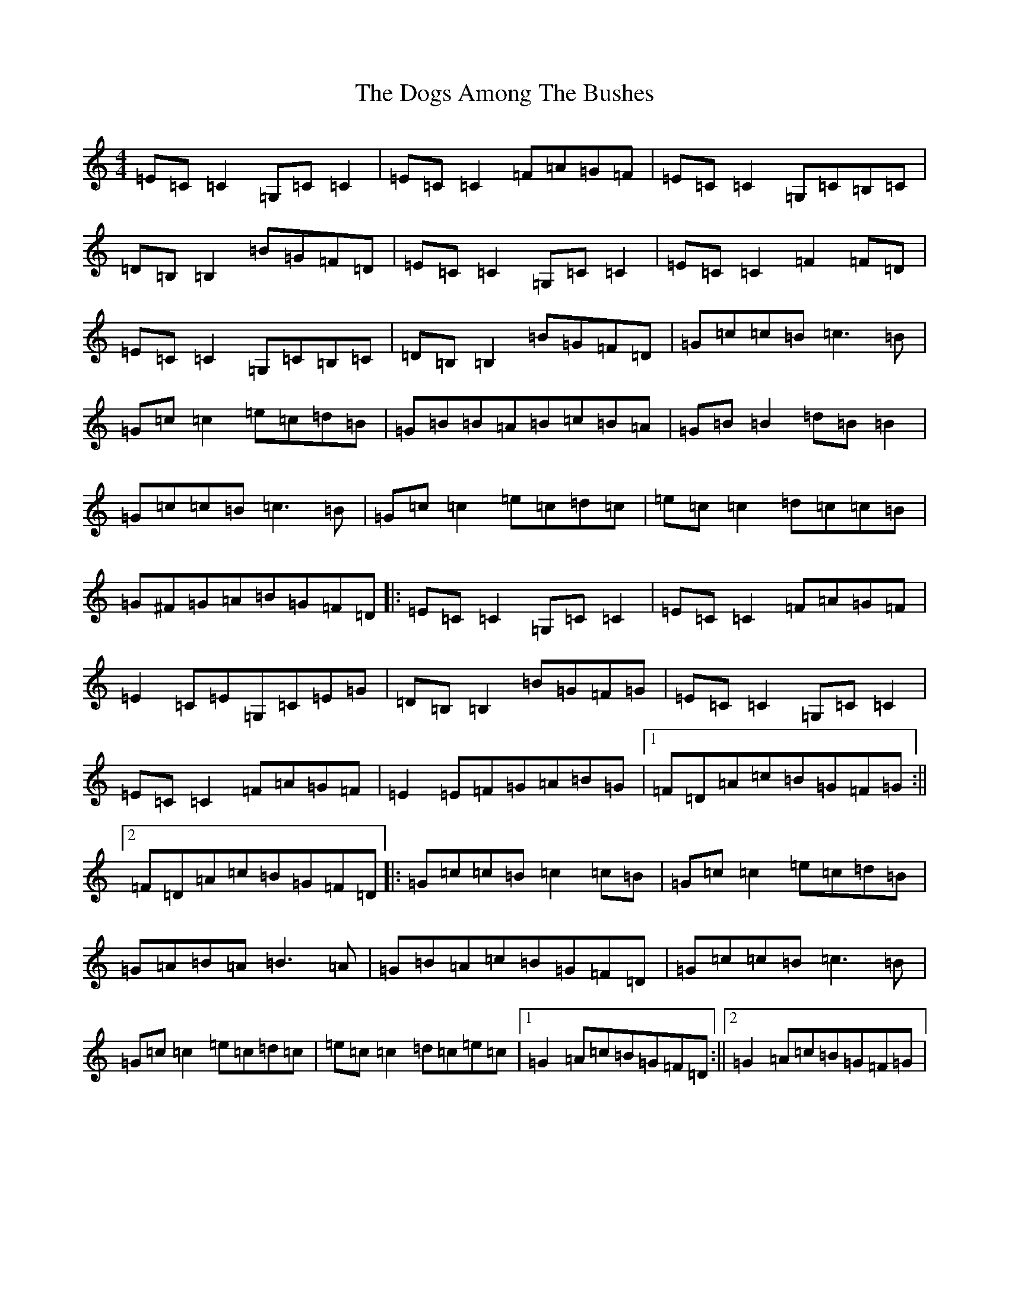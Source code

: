 X: 5331
T: Dogs Among The Bushes, The
S: https://thesession.org/tunes/595#setting595
Z: G Major
R: reel
M:4/4
L:1/8
K: C Major
=E=C=C2=G,=C=C2|=E=C=C2=F=A=G=F|=E=C=C2=G,=C=B,=C|=D=B,=B,2=B=G=F=D|=E=C=C2=G,=C=C2|=E=C=C2=F2=F=D|=E=C=C2=G,=C=B,=C|=D=B,=B,2=B=G=F=D|=G=c=c=B=c3=B|=G=c=c2=e=c=d=B|=G=B=B=A=B=c=B=A|=G=B=B2=d=B=B2|=G=c=c=B=c3=B|=G=c=c2=e=c=d=c|=e=c=c2=d=c=c=B|=G^F=G=A=B=G=F=D|:=E=C=C2=G,=C=C2|=E=C=C2=F=A=G=F|=E2=C=E=G,=C=E=G|=D=B,=B,2=B=G=F=G|=E=C=C2=G,=C=C2|=E=C=C2=F=A=G=F|=E2=E=F=G=A=B=G|1=F=D=A=c=B=G=F=G:||2=F=D=A=c=B=G=F=D|:=G=c=c=B=c2=c=B|=G=c=c2=e=c=d=B|=G=A=B=A=B3=A|=G=B=A=c=B=G=F=D|=G=c=c=B=c3=B|=G=c=c2=e=c=d=c|=e=c=c2=d=c=e=c|1=G2=A=c=B=G=F=D:||2=G2=A=c=B=G=F=G|